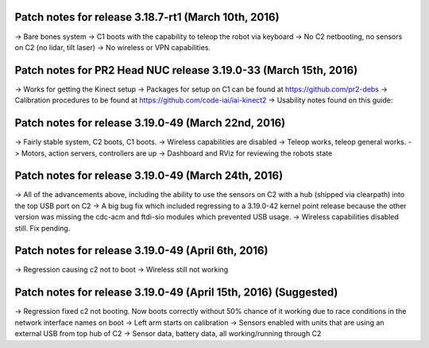 Patch notes for release 3.18.7-rt1 (March 10th, 2016)
======================================================

-> Bare bones system
-> C1 boots with the capability to teleop the robot via keyboard
-> No C2 netbooting, no sensors on C2 (no lidar, tilt laser)
-> No wireless or VPN capabilities. 

Patch notes for PR2 Head NUC release 3.19.0-33 (March 15th, 2016)
===================================================================

-> Works for getting the Kinect setup
-> Packages for setup on C1 can be found at https://github.com/pr2-debs
-> Calibration procedures to be found at https://github.com/code-iai/iai-kinect2
-> Usability notes found on this guide:


Patch notes for release 3.19.0-49 (March 22nd, 2016)
========================================================

-> Fairly stable system, C2 boots, C1 boots.
-> Wireless capabilities are disabled
-> Teleop works, teleop general works.
-> Motors, action servers, controllers are up
-> Dashboard and RViz for reviewing the robots state


Patch notes for release 3.19.0-49 (March 24th, 2016)
==================================================================

-> All of the advancements above, including the ability to use
the sensors on C2 with a hub (shipped via clearpath) into the top USB port on C2
-> A big bug fix which included regressing to a 3.19.0-42 kernel point release because the other version
was missing the cdc-acm and ftdi-sio modules which prevented USB usage.
-> Wireless capabilities disabled still. Fix pending.

Patch notes for release 3.19.0-49 (April 6th, 2016) 
==================================================================
-> Regression causing c2 not to boot
-> Wireless still not working

Patch notes for release 3.19.0-49 (April 15th, 2016) (Suggested)
==================================================================
-> Regression fixed c2 not booting. Now boots correctly without 50% chance of it working due to race conditions in the network interface names on boot
-> Left arm starts on calibration
-> Sensors enabled with units that are using an external USB from top hub of C2
-> Sensor data, battery data, all working/running through C2
